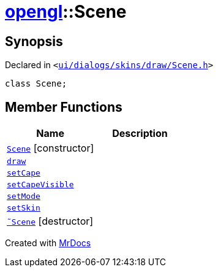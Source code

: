 [#opengl-Scene]
= xref:opengl.adoc[opengl]::Scene
:relfileprefix: ../
:mrdocs:


== Synopsis

Declared in `&lt;https://github.com/PrismLauncher/PrismLauncher/blob/develop/launcher/ui/dialogs/skins/draw/Scene.h#L25[ui&sol;dialogs&sol;skins&sol;draw&sol;Scene&period;h]&gt;`

[source,cpp,subs="verbatim,replacements,macros,-callouts"]
----
class Scene;
----

== Member Functions
[cols=2]
|===
| Name | Description 

| xref:opengl/Scene/2constructor.adoc[`Scene`]         [.small]#[constructor]#
| 

| xref:opengl/Scene/draw.adoc[`draw`] 
| 

| xref:opengl/Scene/setCape.adoc[`setCape`] 
| 

| xref:opengl/Scene/setCapeVisible.adoc[`setCapeVisible`] 
| 

| xref:opengl/Scene/setMode.adoc[`setMode`] 
| 

| xref:opengl/Scene/setSkin.adoc[`setSkin`] 
| 

| xref:opengl/Scene/2destructor.adoc[`&tilde;Scene`] [.small]#[destructor]#
| 

|===





[.small]#Created with https://www.mrdocs.com[MrDocs]#
